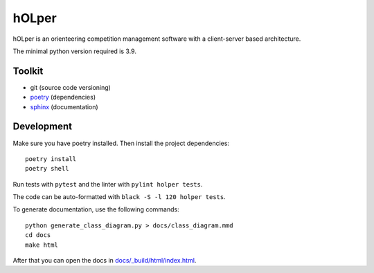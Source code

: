 hOLper
======

hOLper is an orienteering competition management software with a client-server
based architecture.

The minimal python version required is 3.9.

Toolkit
-------

- git (source code versioning)
- `poetry <https://www.python-poetry.org>`_ (dependencies)
- `sphinx <https://www.sphinx-doc.org>`_ (documentation)

Development
-----------

Make sure you have poetry installed. Then install the project dependencies::

    poetry install
    poetry shell

Run tests with ``pytest`` and the linter with ``pylint holper tests``.

The code can be auto-formatted with ``black -S -l 120 holper tests``.

To generate documentation, use the following commands::

    python generate_class_diagram.py > docs/class_diagram.mmd
    cd docs
    make html

After that you can open the docs in `<docs/_build/html/index.html>`_.
